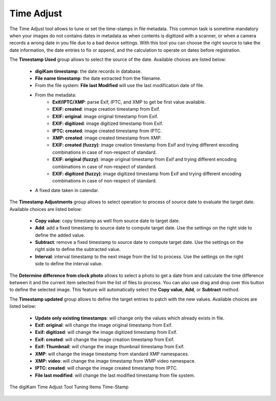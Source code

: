 .. meta::
   :description: The digiKam Time Adjust
   :keywords: digiKam, documentation, user manual, photo management, open source, free, learn, easy, date, time, adjust

.. metadata-placeholder

   :authors: - digiKam Team

   :license: see Credits and License page for details (https://docs.digikam.org/en/credits_license.html)

.. _time_adjust:

Time Adjust
===========

.. contents::

The Time Adjust tool allows to tune or set the time-stamps in file metadata. This common task is sometime mandatory when your images do not contains dates in metadata as when contents is digitized with a scanner, or when a camera records a wrong date in you file due to a bad device settings. With this tool you can choose the right source to take the date information, the date entries to fix or append, and the calculation to operate on dates before registration.

The **Timestamp Used** group allows to select the source of the date. Available choices are listed below:

    - **digiKam timestamp**: the date records in database.
    - **File name timestamp**: the date extracted from the filename.
    - From the file system: **File last Modified** will use the last modification date of file.
    - From the metadata:
        - **Exif/IPTC/XMP**: parse Exif, IPTC, and XMP to get be first value available.
        - **EXIF: created**: image creation timestamp from Exif.
        - **EXIF: original**: image original timestamp from Exif.
        - **EXIF: digitized**: image digitized timestamp from Exif.
        - **IPTC: created**: image created timestamp from IPTC.
        - **XMP: created**: image created timestamp from XMP.
        - **EXIF: created (fuzzy)**: image creation timestamp from Exif and trying different encoding combinations in case of non-respect of standard.
        - **EXIF: original (fuzzy)**: image original timestamp from Exif and trying different encoding combinations in case of non-respect of standard.
        - **EXIF: digitized (fuzzy)**: image digitized timestamp from Exif and trying different encoding combinations in case of non-respect of standard.
    - A fixed date taken in calendar.

The **Timestamp Adjustments** group allows to select operation to process of source date to evaluate the target date. Available choices are listed below:

    - **Copy value**: copy timestamp as well from source date to target date.
    - **Add**: add a fixed timestamp to source date to compute target date. Use the settings on the right side to define the added value.
    - **Subtract**: remove a fixed timestamp to source date to compute target date. Use the settings on the right side to define the subtracted value.
    - **Interval**: interval timestamp to the next image from the list to process. Use the settings on the right side to define the interval value.

The **Determine difference from clock photo** allows to select a photo to get a date from and calculate the time difference between it and the current item selected from the list of files to process. You can also use drag and drop over this button to define the selected image. This feature will automatically select the **Copy value**, **Add**, or **Subtract** method.

The **Timestamp updated** group allows to define the target entries to patch with the new values. Available choices are listed below:

    - **Update only existing timestamps**: will change only the values which already exists in file.
    - **Exif: original**: will change the image original timestamp from Exif.
    - **Exif: digitized**: will change the image digitized timestamp from Exif.
    - **Exif: created**: will change the image creation timestamp from Exif.
    - **Exif: Thumbnail**: will change the image thumbnail timestamp from Exif.
    - **XMP**: will change the image timestamp from standard XMP namespaces.
    - **XMP: video**: will change the image timestamp from WMP video namespace.
    - **IPTC: created**: will change the image created timestamp from IPTC.
    - **File last modified**: will change the last modified timestamp from file system.    

.. figure:: images/time_adjust.webp
    :alt:
    :align: center

    The digiKam Time Adjust Tool Tuning Items Time-Stamp
